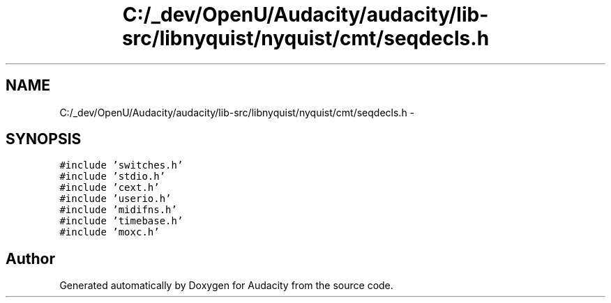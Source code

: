 .TH "C:/_dev/OpenU/Audacity/audacity/lib-src/libnyquist/nyquist/cmt/seqdecls.h" 3 "Thu Apr 28 2016" "Audacity" \" -*- nroff -*-
.ad l
.nh
.SH NAME
C:/_dev/OpenU/Audacity/audacity/lib-src/libnyquist/nyquist/cmt/seqdecls.h \- 
.SH SYNOPSIS
.br
.PP
\fC#include 'switches\&.h'\fP
.br
\fC#include 'stdio\&.h'\fP
.br
\fC#include 'cext\&.h'\fP
.br
\fC#include 'userio\&.h'\fP
.br
\fC#include 'midifns\&.h'\fP
.br
\fC#include 'timebase\&.h'\fP
.br
\fC#include 'moxc\&.h'\fP
.br

.SH "Author"
.PP 
Generated automatically by Doxygen for Audacity from the source code\&.

